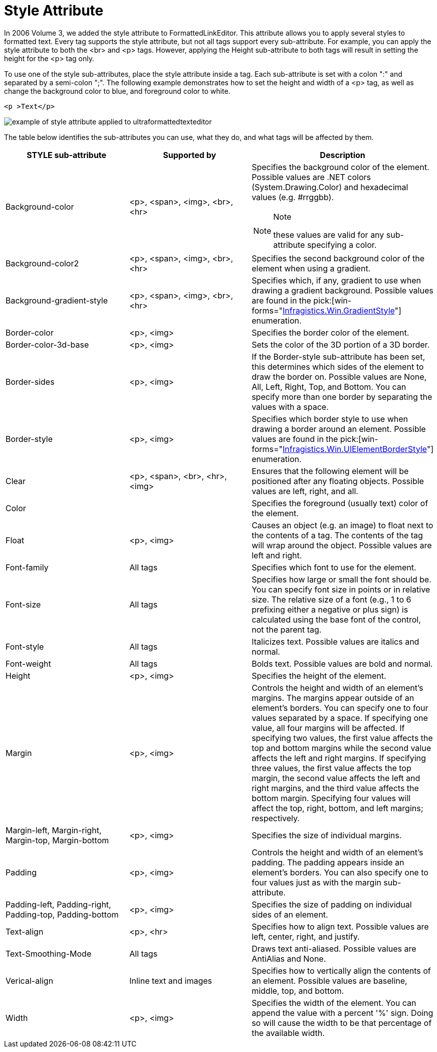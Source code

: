 ﻿////

|metadata|
{
    "name": "winformattedtexteditor-style-attribute",
    "controlName": ["WinFormattedLinkLabel"],
    "tags": ["Extending","Styling"],
    "guid": "{B670FC04-E2F9-440A-824D-63163BBDB286}",  
    "buildFlags": [],
    "createdOn": "2006-12-09T15:41:10Z"
}
|metadata|
////

= Style Attribute

In 2006 Volume 3, we added the style attribute to FormattedLinkEditor. This attribute allows you to apply several styles to formatted text. Every tag supports the style attribute, but not all tags support every sub-attribute. For example, you can apply the style attribute to both the <br> and <p> tags. However, applying the Height sub-attribute to both tags will result in setting the height for the <p> tag only.

To use one of the style sub-attributes, place the style attribute inside a tag. Each sub-attribute is set with a colon ":" and separated by a semi-colon ";". The following example demonstrates how to set the height and width of a <p> tag, as well as change the background color to blue, and foreground color to white.

----
<p >Text</p>
----

image::images/WinFormattedLinkLabel_The_Style_Attribute_01.png[example of style attribute applied to ultraformattedtexteditor]

The table below identifies the sub-attributes you can use, what they do, and what tags will be affected by them.

[options="header", cols="a,a,a"]
|====
|STYLE sub-attribute|Supported by|Description

|Background-color
|<p>, <span>, <img>, <br>, <hr>
|Specifies the background color of the element. Possible values are .NET colors (System.Drawing.Color) and hexadecimal values (e.g. #rrggbb). 

.Note 

[NOTE] 

==== 

these values are valid for any sub-attribute specifying a color. 

====

|Background-color2
|<p>, <span>, <img>, <br>, <hr>
|Specifies the second background color of the element when using a gradient.

|Background-gradient-style
|<p>, <span>, <img>, <br>, <hr>
|Specifies which, if any, gradient to use when drawing a gradient background. Possible values are found in the pick:[win-forms="link:{ApiPlatform}win{ApiVersion}~infragistics.win.gradientstyle.html[Infragistics.Win.GradientStyle]"] enumeration.

|Border-color
|<p>, <img>
|Specifies the border color of the element.

|Border-color-3d-base
|<p>, <img>
|Sets the color of the 3D portion of a 3D border.

|Border-sides
|<p>, <img>
|If the Border-style sub-attribute has been set, this determines which sides of the element to draw the border on. Possible values are None, All, Left, Right, Top, and Bottom. You can specify more than one border by separating the values with a space.

|Border-style
|<p>, <img>
|Specifies which border style to use when drawing a border around an element. Possible values are found in the pick:[win-forms="link:{ApiPlatform}win{ApiVersion}~infragistics.win.uielementborderstyle.html[Infragistics.Win.UIElementBorderStyle]"] enumeration.

|Clear
|<p>, <span>, <br>, <hr>, <img>
|Ensures that the following element will be positioned after any floating objects. Possible values are left, right, and all.

|Color
|
|Specifies the foreground (usually text) color of the element.

|Float
|<p>, <img>
|Causes an object (e.g. an image) to float next to the contents of a tag. The contents of the tag will wrap around the object. Possible values are left and right.

|Font-family
|All tags
|Specifies which font to use for the element.

|Font-size
|All tags
|Specifies how large or small the font should be. You can specify font size in points or in relative size. The relative size of a font (e.g., 1 to 6 prefixing either a negative or plus sign) is calculated using the base font of the control, not the parent tag.

|Font-style
|All tags
|Italicizes text. Possible values are italics and normal.

|Font-weight
|All tags
|Bolds text. Possible values are bold and normal.

|Height
|<p>, <img>
|Specifies the height of the element.

|Margin
|<p>, <img>
|Controls the height and width of an element's margins. The margins appear outside of an element's borders. You can specify one to four values separated by a space. If specifying one value, all four margins will be affected. If specifying two values, the first value affects the top and bottom margins while the second value affects the left and right margins. If specifying three values, the first value affects the top margin, the second value affects the left and right margins, and the third value affects the bottom margin. Specifying four values will affect the top, right, bottom, and left margins; respectively.

|Margin-left, Margin-right, Margin-top, Margin-bottom
|<p>, <img>
|Specifies the size of individual margins.

|Padding
|<p>, <img>
|Controls the height and width of an element's padding. The padding appears inside an element's borders. You can also specify one to four values just as with the margin sub-attribute.

|Padding-left, Padding-right, Padding-top, Padding-bottom
|<p>, <img>
|Specifies the size of padding on individual sides of an element.

|Text-align
|<p>, <hr>
|Specifies how to align text. Possible values are left, center, right, and justify.

|Text-Smoothing-Mode
|All tags
|Draws text anti-aliased. Possible values are AntiAlias and None.

|Verical-align
|Inline text and images
|Specifies how to vertically align the contents of an element. Possible values are baseline, middle, top, and bottom.

|Width
|<p>, <img>
|Specifies the width of the element. You can append the value with a percent '%' sign. Doing so will cause the width to be that percentage of the available width.

|====